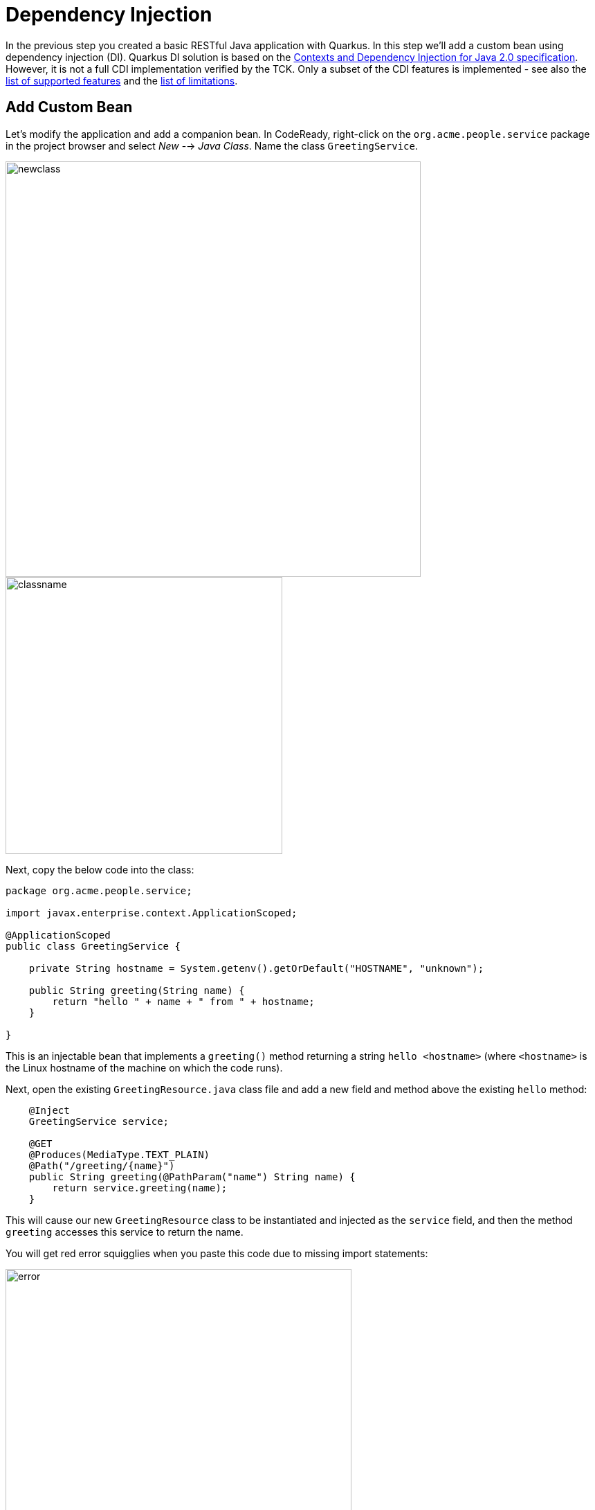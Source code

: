 = Dependency Injection
:experimental:

In the previous step you created a basic RESTful Java application with Quarkus. In this step we'll add a custom bean using dependency injection (DI). Quarkus DI solution is based on the http://docs.jboss.org/cdi/spec/2.0/cdi-spec.html[Contexts and Dependency Injection for Java 2.0 specification,target=_blank]. However, it is not a full CDI implementation verified by the TCK. Only a subset of the CDI features is implemented - see also the https://quarkus.io/guides/cdi-reference#supported_features[list of supported features, target=_blank] and the https://quarkus.io/guides/cdi-reference#limitations[list of limitations, target=_blank].

== Add Custom Bean

Let’s modify the application and add a companion bean. In CodeReady, right-click on the `org.acme.people.service` package in the project browser and select _New_ --> _Java Class_. Name the class `GreetingService`.

image::newclass.png[newclass,600]
image::classname.png[classname,400]

Next, copy the below code into the class:

[source,java,role="copypaste"]
----
package org.acme.people.service;

import javax.enterprise.context.ApplicationScoped;

@ApplicationScoped
public class GreetingService {

    private String hostname = System.getenv().getOrDefault("HOSTNAME", "unknown");

    public String greeting(String name) {
        return "hello " + name + " from " + hostname;
    }

}
----

This is an injectable bean that implements a `greeting()` method returning a string `hello <hostname>` (where `<hostname>` is the Linux hostname of the machine on which the code runs).

Next, open the existing `GreetingResource.java` class file and add a new field and method above the existing `hello` method:

[source,java,role="copypaste"]
----
    @Inject
    GreetingService service;

    @GET
    @Produces(MediaType.TEXT_PLAIN)
    @Path("/greeting/{name}")
    public String greeting(@PathParam("name") String name) {
        return service.greeting(name);
    }
----

This will cause our new `GreetingResource` class to be instantiated and injected as the `service` field, and then the method `greeting` accesses this service to return the name.

You will get red error squigglies when you paste this code due to missing import statements:

image::importerror.png[error,500]

Use the _Assistant_ > _Organize Imports_ menu option to fix this and import the right classes. You may need to choose from multiple matches, e.g. make sure you choose to import `javax.ws.rs.PathParam` when fixing the missing `PathParam` import. In general, look for `javax` or other well-known names to import. If you get it wrong you'll find out soon enough.

[WARNING]
====
If you do not get red squigglies, or you can't make them disappear, try to close the file and re-open it, or reload your web browser. This is a known issue with Che on recent versions of Kubernetes.
====

== Run the app

Once again, run the app in _dev_ mode by using the command palette and selecting **Build and Run Locally**.

== Inspect the results

Check that it works as expected by loading the new endpoint using the Preview URL and adding the `/hello/greeting/quarkus` to the end of the URL, just as you did before.

Note we are exercising our new bean using the `/hello/greeting/quarkus` endpoint, and you should see `hello quarkus from <hostname>`.

[NOTE]
====
In this case, the hostname is the hostname from the pod the app is running on within Kubernetes and will change later on.
====

== Congratulations!

It's a familiar CDI-based environment for you Enterprise Java developers out there, with powerful mechanisms to reload your code _as you type_ (or very close to realtime). In the next step, we'll create some tests for our app, which should also be familiar to _all_ developers.
